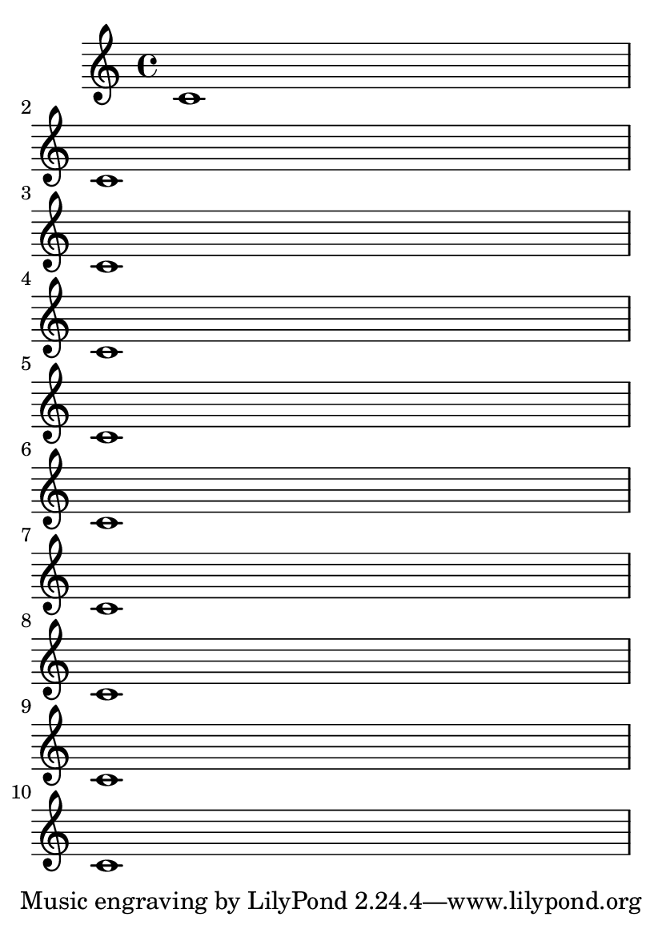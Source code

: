 \version "2.12.0"

\header {
  texidoc = "The number of pages in a score can be forced by setting
@code{page-count} in the (book-level) paper block. Even if there are
too many systems for that number of pages, we will squeeze them in."
}

#(set-default-paper-size "a6")

\book {
  \paper { page-count = 1}
  \score { { \repeat unfold 10 {c'1 \break} } }
}